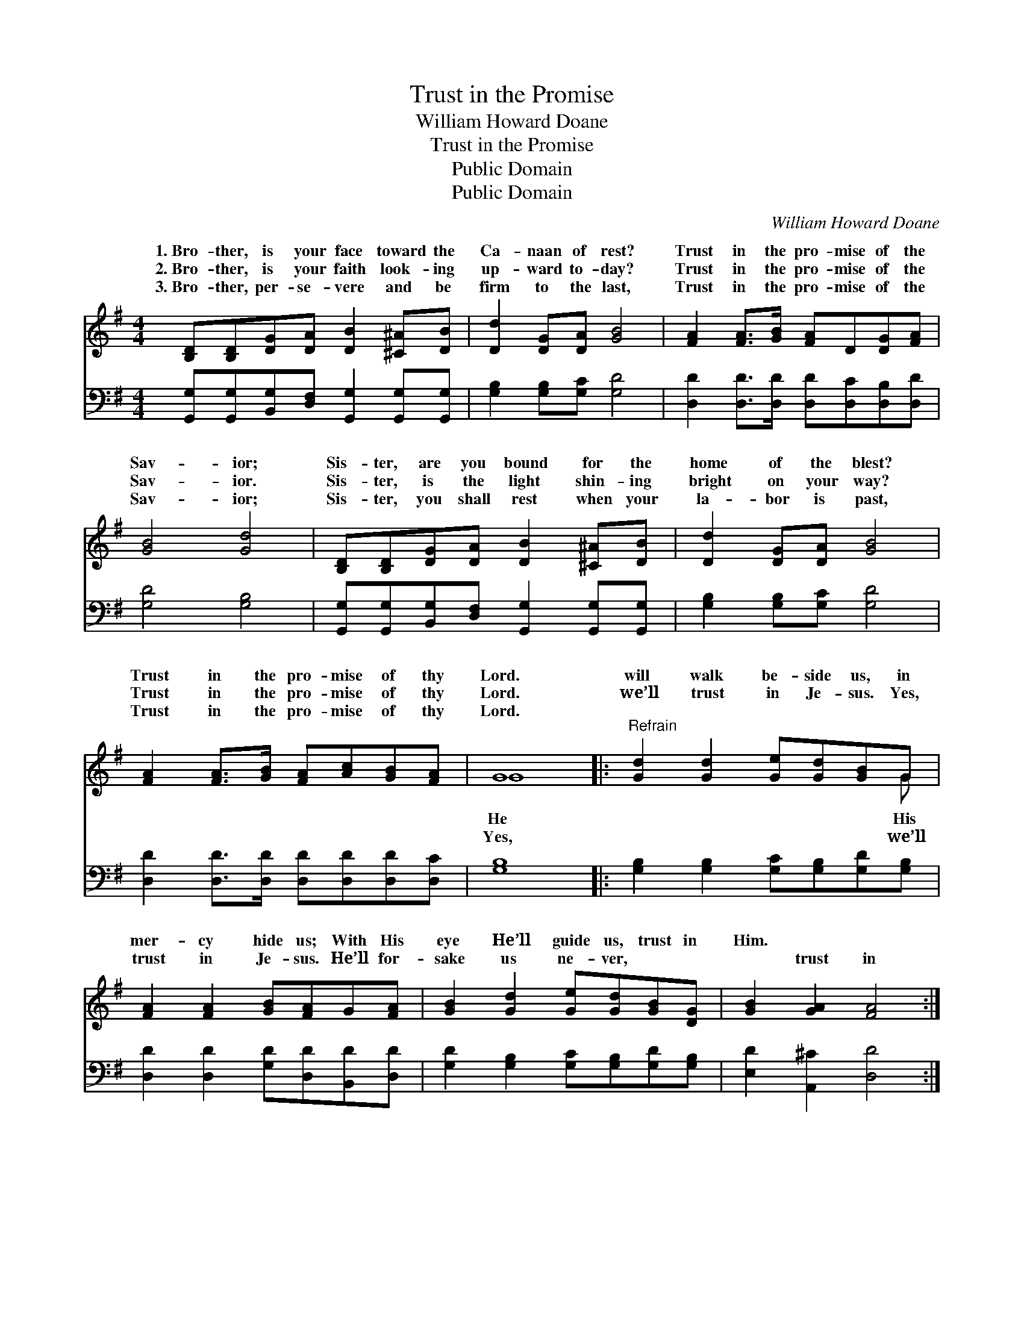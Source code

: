 X:1
T:Trust in the Promise
T:William Howard Doane
T:Trust in the Promise
T:Public Domain
T:Public Domain
C:William Howard Doane
Z:Public Domain
%%score ( 1 2 ) 3
L:1/8
M:4/4
K:G
V:1 treble 
V:2 treble 
V:3 bass 
V:1
 [B,D][B,D][DG][DA] [DB]2 [^C^A][DB] | [Dd]2 [DG][DA] [GB]4 | [FA]2 [FA]>[GB] [FA]D[DG][FA] | %3
w: 1.~Bro- ther, is your face toward the|Ca- naan of rest?|Trust in the pro- mise of the|
w: 2.~Bro- ther, is your faith look- ing|up- ward to- day?|Trust in the pro- mise of the|
w: 3.~Bro- ther, per- se- vere and be|firm to the last,|Trust in the pro- mise of the|
 [GB]4 [Gd]4 | [B,D][B,D][DG][DA] [DB]2 [^C^A][DB] | [Dd]2 [DG][DA] [GB]4 | %6
w: Sav- ior;|Sis- ter, are you bound for the|home of the blest?|
w: Sav- ior.|Sis- ter, is the light shin- ing|bright on your way?|
w: Sav- ior;|Sis- ter, you shall rest when your|la- bor is past,|
 [FA]2 [FA]>[GB] [FA][Ac][GB][FA] | G8 |:"^Refrain" [Gd]2 [Gd]2 [Ge][Gd][GB]G | %9
w: Trust in the pro- mise of thy|Lord.|will walk be- side us, in|
w: Trust in the pro- mise of thy|Lord.|we’ll trust in Je- sus. Yes,|
w: Trust in the pro- mise of thy|Lord.||
 [FA]2 [FA]2 [GB][FA]G[FA] | [GB]2 [Gd]2 [Ge][Gd][GB][DG] | [GB]2 [GA]2 [FA]4 :| %12
w: mer- cy hide us; With His|eye He’ll guide us, trust in|Him. * *|
w: trust in Je- sus. He’ll for-|sake us ne- ver, ~ ~|~ trust in|
w: |||
 [GB]2 [DA]2 [DG]4 |] %13
w: |
w: Him. * *|
w: |
V:2
 x8 | x8 | x8 | x8 | x8 | x8 | x8 | G8 |: x7 G | x8 | x8 | x8 :| x8 |] %13
w: |||||||He|His|||||
w: |||||||Yes,|we’ll|||||
V:3
 [G,,G,][G,,G,][B,,G,][D,F,] [G,,G,]2 [G,,G,][G,,G,] | [G,B,]2 [G,B,][G,C] [G,D]4 | %2
 [D,D]2 [D,D]>[D,D] [D,D][D,C][D,B,][D,D] | [G,D]4 [G,B,]4 | %4
 [G,,G,][G,,G,][B,,G,][D,F,] [G,,G,]2 [G,,G,][G,,G,] | [G,B,]2 [G,B,][G,C] [G,D]4 | %6
 [D,D]2 [D,D]>[D,D] [D,D][D,D][D,D][D,C] | [G,B,]8 |: [G,B,]2 [G,B,]2 [G,C][G,B,][G,D][G,B,] | %9
 [D,D]2 [D,D]2 [G,D][D,D][B,,D][D,D] | [G,D]2 [G,B,]2 [G,C][G,B,][G,D][G,B,] | %11
 [E,D]2 [A,,^C]2 [D,D]4 :| [D,B,]2 [D,C]2 [G,B,]4 |] %13

